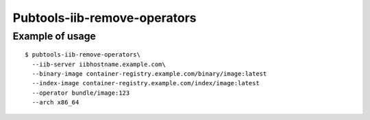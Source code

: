 Pubtools-iib-remove-operators
=============================


.. argparse::
   :module: pubtools.iib.iib_ops
   :func: make_rm_operators_parser
   :prog: pubtools-iib-remove-operators


Example of usage
------------------

::

  $ pubtools-iib-remove-operators\
    --iib-server iibhostname.example.com\
    --binary-image container-registry.example.com/binary/image:latest
    --index-image container-registry.example.com/index/image:latest
    --operator bundle/image:123
    --arch x86_64

